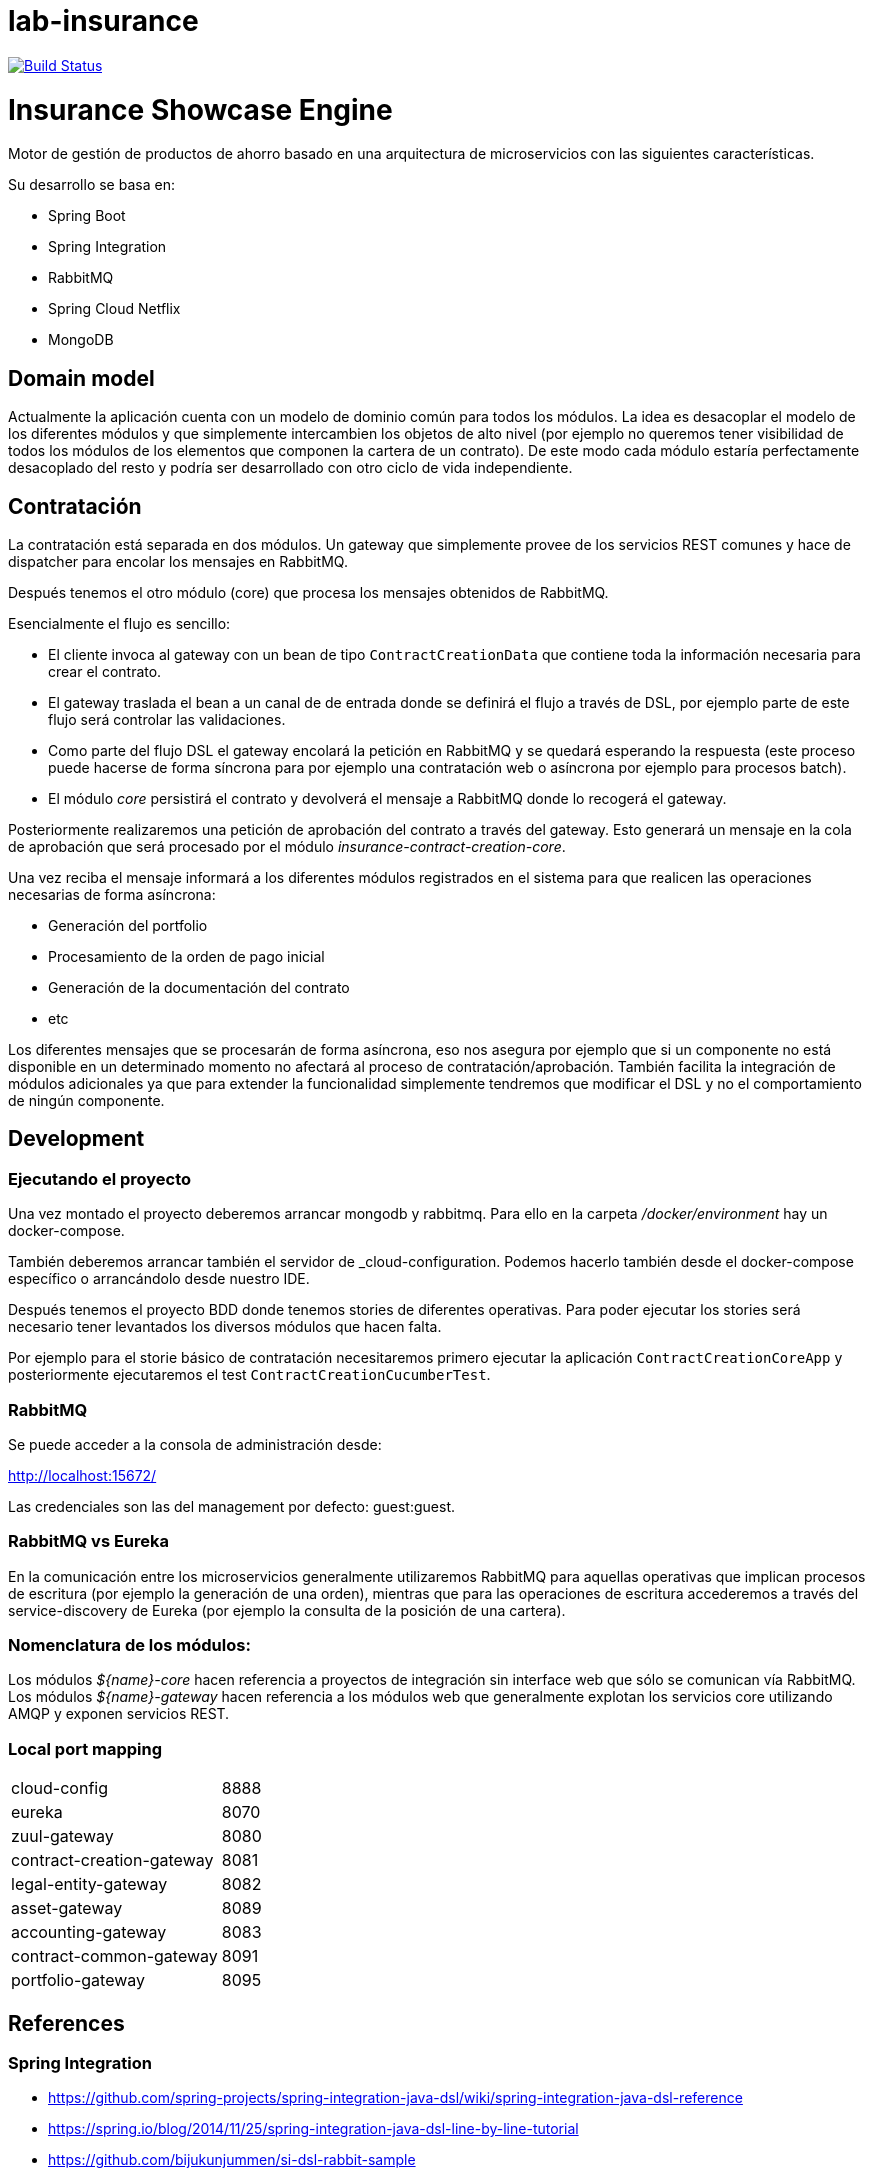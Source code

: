 # lab-insurance

image:https://travis-ci.org/labcabrera/lab-insurance.svg?branch=master["Build Status", link="https://travis-ci.org/labcabrera/lab-insurance"]

= Insurance Showcase Engine

Motor de gestión de productos de ahorro basado en una arquitectura de microservicios con las siguientes
características.

Su desarrollo se basa en:

* Spring Boot
* Spring Integration
* RabbitMQ
* Spring Cloud Netflix
* MongoDB

== Domain model

Actualmente la aplicación cuenta con un modelo de dominio común para todos los módulos. La idea es desacoplar el modelo
de los diferentes módulos y que simplemente intercambien los objetos de alto nivel (por ejemplo no queremos tener
visibilidad de todos los módulos de los elementos que componen la cartera de un contrato).
De este modo cada módulo estaría perfectamente desacoplado del resto y podría ser desarrollado con otro ciclo de vida
independiente.

== Contratación

La contratación está separada en dos módulos. Un gateway que simplemente provee de los servicios REST comunes y hace de
dispatcher para encolar los mensajes en RabbitMQ.

Después tenemos el otro módulo (core) que procesa los mensajes obtenidos de RabbitMQ.

Esencialmente el flujo es sencillo:

* El cliente invoca al gateway con un bean de tipo `ContractCreationData` que contiene toda la información necesaria
para crear el contrato.
* El gateway traslada el bean a un canal de de entrada donde se definirá el flujo a través de DSL, por ejemplo parte
de este flujo será controlar las validaciones.
* Como parte del flujo DSL el gateway encolará la petición en RabbitMQ y se quedará esperando la respuesta (este proceso
puede hacerse de forma síncrona para por ejemplo una contratación web o asíncrona por ejemplo para procesos batch).
* El módulo _core_ persistirá el contrato y devolverá el mensaje a RabbitMQ donde lo recogerá el gateway.

Posteriormente realizaremos una petición de aprobación del contrato a través del gateway. Esto generará un mensaje
en la cola de aprobación que será procesado por el módulo _insurance-contract-creation-core_.

Una vez reciba el mensaje informará a los diferentes módulos registrados en el sistema para que realicen las operaciones
necesarias de forma asíncrona:

* Generación del portfolio
* Procesamiento de la orden de pago inicial
* Generación de la documentación del contrato
* etc

Los diferentes mensajes que se procesarán de forma asíncrona, eso nos asegura por ejemplo que si un componente no está
disponible en un determinado momento no afectará al proceso de contratación/aprobación. También facilita la integración
de módulos adicionales ya que para extender la funcionalidad simplemente tendremos que modificar el DSL y no el
comportamiento de ningún componente.

== Development

=== Ejecutando el proyecto

Una vez montado el proyecto deberemos arrancar mongodb y rabbitmq. Para ello en la carpeta
_/docker/environment_ hay un docker-compose.

También deberemos arrancar también el servidor de _cloud-configuration. Podemos hacerlo también desde el docker-compose
específico o arrancándolo desde nuestro IDE.

Después tenemos el proyecto BDD donde tenemos stories de diferentes operativas. Para poder ejecutar los stories será
necesario tener levantados los diversos módulos que hacen falta.

Por ejemplo para el storie básico de contratación necesitaremos primero ejecutar la aplicación `ContractCreationCoreApp`
y posteriormente ejecutaremos el test `ContractCreationCucumberTest`.

=== RabbitMQ

Se puede acceder a la consola de administración desde:

http://localhost:15672/

Las credenciales son las del management por defecto: guest:guest.

=== RabbitMQ vs Eureka

En la comunicación entre los microservicios generalmente utilizaremos RabbitMQ para aquellas operativas que implican
procesos de escritura (por ejemplo la generación de una orden), mientras que para las operaciones de escritura
accederemos a través del service-discovery de Eureka (por ejemplo la consulta de la posición de una cartera).

=== Nomenclatura de los módulos:

Los módulos _${name}-core_ hacen referencia a proyectos de integración sin interface web que sólo se comunican vía RabbitMQ.
Los módulos _${name}-gateway_ hacen referencia a los módulos web que generalmente explotan los servicios core utilizando 
AMQP y exponen servicios REST.

=== Local port mapping

|===
|cloud-config               | 8888
|eureka                     | 8070
|zuul-gateway               | 8080
|contract-creation-gateway  | 8081
|legal-entity-gateway       | 8082
|asset-gateway              | 8089
|accounting-gateway         | 8083
|contract-common-gateway    | 8091
|portfolio-gateway          | 8095
|===

== References

=== Spring Integration

* https://github.com/spring-projects/spring-integration-java-dsl/wiki/spring-integration-java-dsl-reference
* https://spring.io/blog/2014/11/25/spring-integration-java-dsl-line-by-line-tutorial
* https://github.com/bijukunjummen/si-dsl-rabbit-sample
* https://knallisworld.de/blog/2016/03/26/expose-a-java-method-with-amqp-and-spring-reloaded-with-java-dsl/
* https://axxes.com/java/receive-and-send-multiple-jms-messages-in-one-transaction-with-spring-integration-java-dsl/
